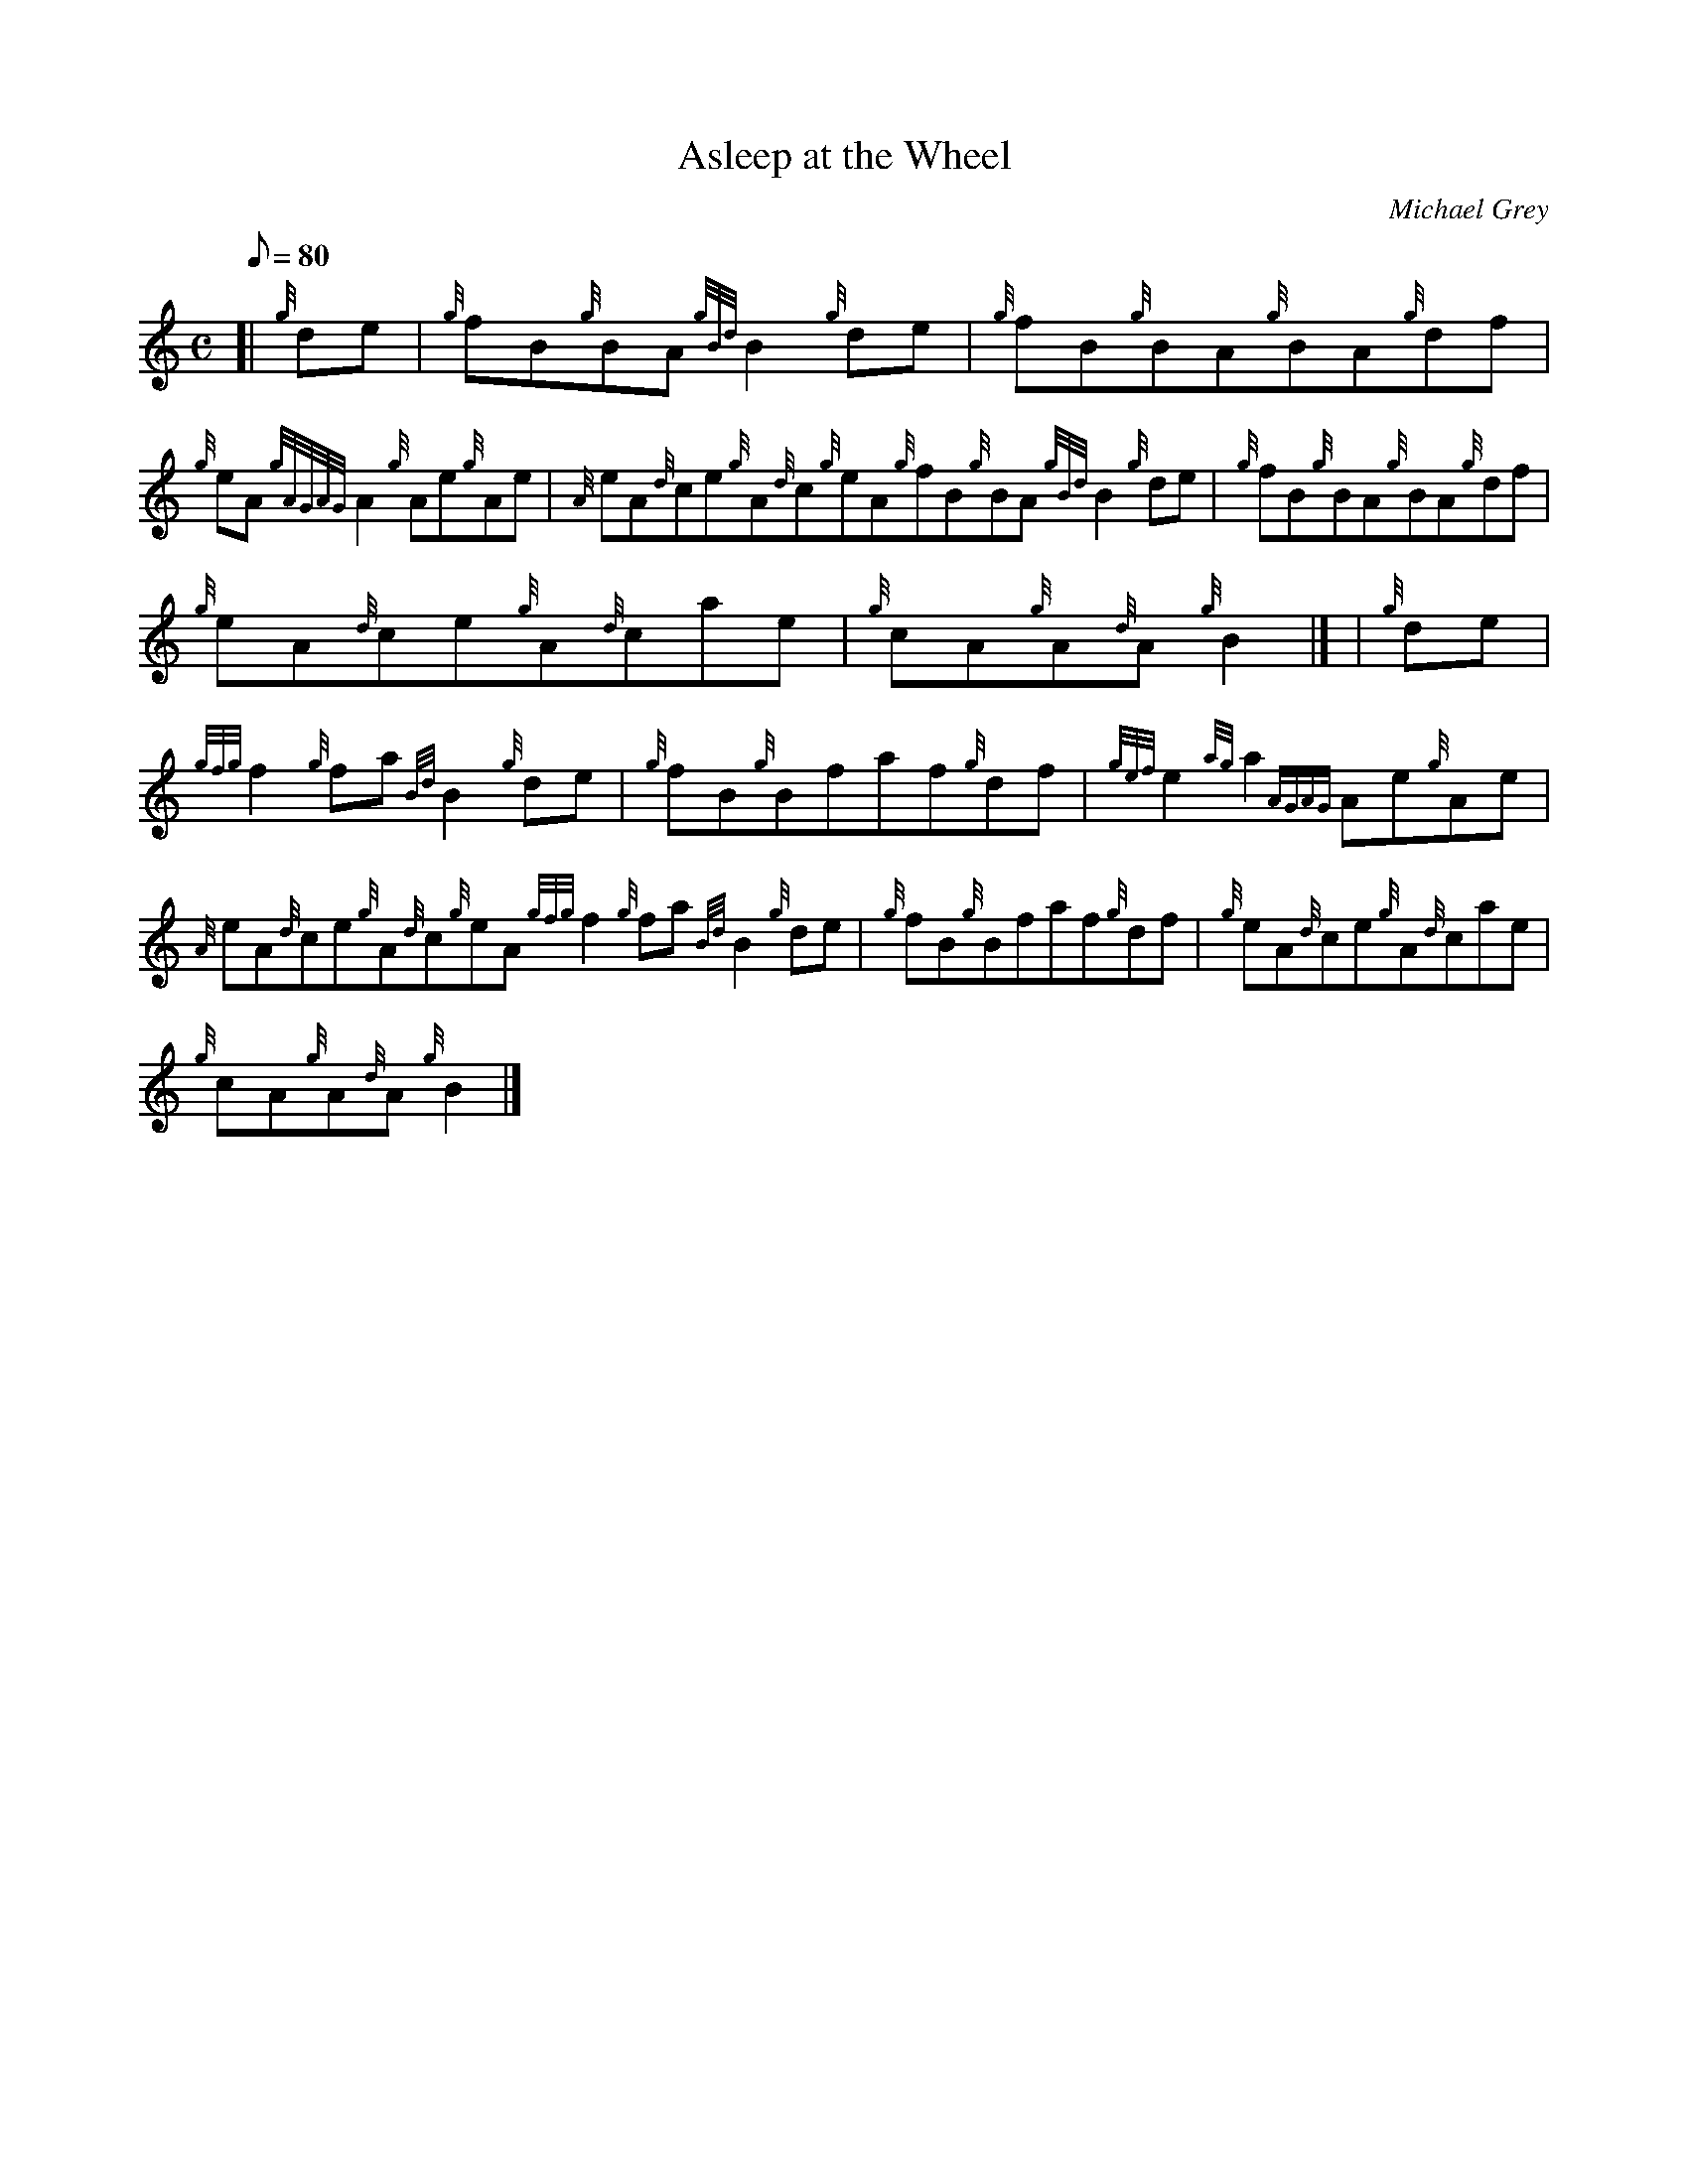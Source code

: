 X:1
T:Asleep at the Wheel
M:C
L:1/8
Q:80
C:Michael Grey
S:Reel
K:HP
[| {g}de | \
{g}fB{g}BA{gBd}B2{g}de | \
{g}fB{g}BA{g}BA{g}df |
{g}eA{gAGAG}A2{g}Ae{g}Ae | \
{A}eA{d}ce{g}A{d}c{g}eA{g}fB{g}BA{gBd}B2{g}de | \
{g}fB{g}BA{g}BA{g}df |
{g}eA{d}ce{g}A{d}cae | \
{g}cA{g}A{d}A{g}B2|] [ | \
{g}de |
{gfg}f2{g}fa{Bd}B2{g}de | \
{g}fB{g}Bfaf{g}df | \
{gef}e2{ag}a2{AGAG}Ae{g}Ae |
{A}eA{d}ce{g}A{d}c{g}eA{gfg}f2{g}fa{Bd}B2{g}de | \
{g}fB{g}Bfaf{g}df | \
{g}eA{d}ce{g}A{d}cae |
{g}cA{g}A{d}A{g}B2|]
